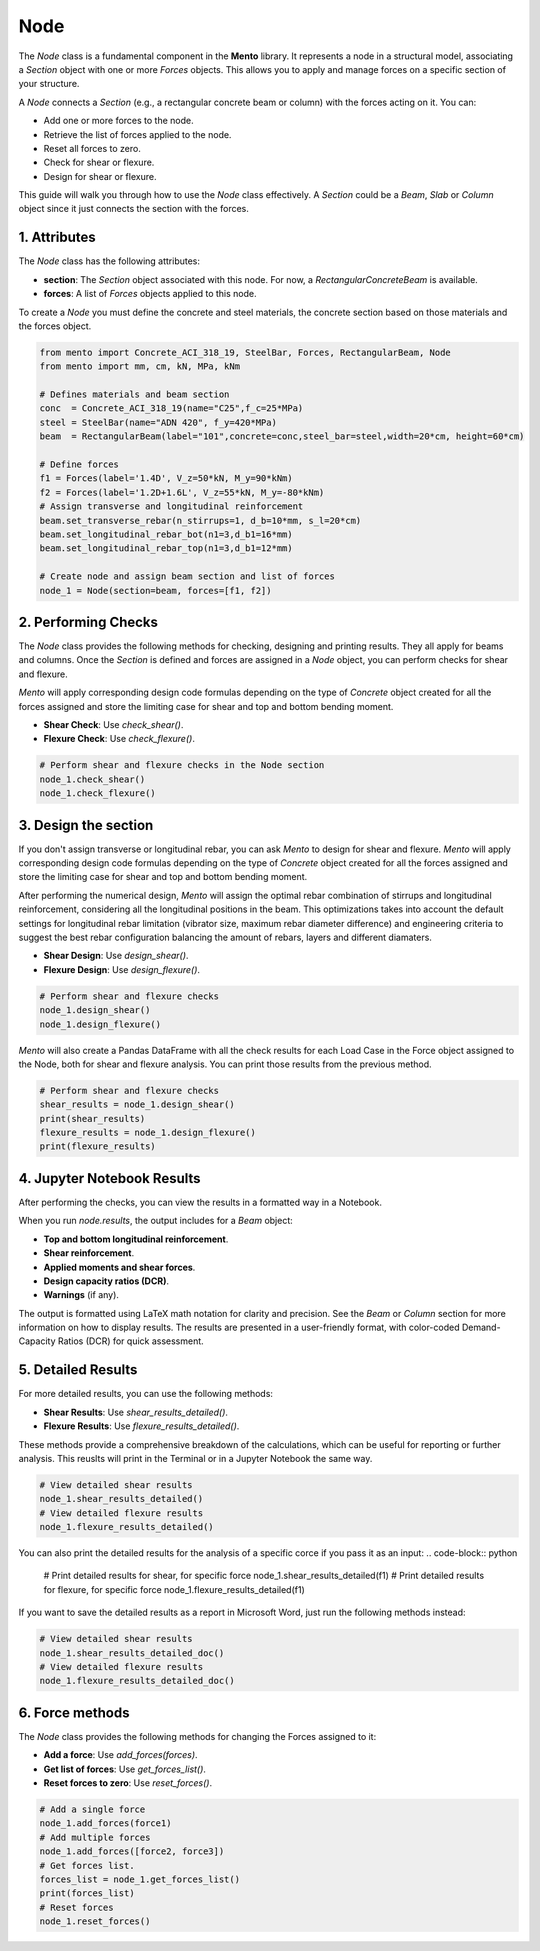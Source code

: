 Node
==========

The `Node` class is a fundamental component in the **Mento** library. It represents a node in a structural model, associating a `Section` object with one or more `Forces` objects. This allows you to apply and manage forces on a specific section of your structure.

A `Node` connects a `Section` (e.g., a rectangular concrete beam or column) with the forces acting on it. You can:

- Add one or more forces to the node.
- Retrieve the list of forces applied to the node.
- Reset all forces to zero.
- Check for shear or flexure.
- Design for shear or flexure.

This guide will walk you through how to use the `Node` class effectively.
A `Section` could be a `Beam`, `Slab` or `Column` object since it just connects the section with the forces. 

1. Attributes
********************

The `Node` class has the following attributes:

- **section**: The `Section` object associated with this node. For now, a `RectangularConcreteBeam` is available.
- **forces**: A list of `Forces` objects applied to this node.

To create a `Node` you must define the concrete and steel materials, the concrete section based on those materials and the forces object.

.. code-block:: python

    from mento import Concrete_ACI_318_19, SteelBar, Forces, RectangularBeam, Node
    from mento import mm, cm, kN, MPa, kNm

    # Defines materials and beam section
    conc  = Concrete_ACI_318_19(name="C25",f_c=25*MPa)
    steel = SteelBar(name="ADN 420", f_y=420*MPa)
    beam  = RectangularBeam(label="101",concrete=conc,steel_bar=steel,width=20*cm, height=60*cm)

    # Define forces
    f1 = Forces(label='1.4D', V_z=50*kN, M_y=90*kNm)
    f2 = Forces(label='1.2D+1.6L', V_z=55*kN, M_y=-80*kNm)
    # Assign transverse and longitudinal reinforcement
    beam.set_transverse_rebar(n_stirrups=1, d_b=10*mm, s_l=20*cm)
    beam.set_longitudinal_rebar_bot(n1=3,d_b1=16*mm)
    beam.set_longitudinal_rebar_top(n1=3,d_b1=12*mm)

    # Create node and assign beam section and list of forces
    node_1 = Node(section=beam, forces=[f1, f2])

2. Performing Checks
********************

The `Node` class provides the following methods for checking, designing and printing results. They all apply for beams and columns.
Once the `Section` is defined and forces are assigned in a `Node` object, you can perform checks for shear and flexure.

*Mento* will apply corresponding design code formulas depending on the type of `Concrete` object 
created for all the forces assigned and store the limiting case for shear and top and bottom bending moment. 

- **Shear Check**: Use `check_shear()`.
- **Flexure Check**: Use `check_flexure()`.

.. code-block:: python

    # Perform shear and flexure checks in the Node section
    node_1.check_shear()
    node_1.check_flexure()

3. Design the section
********************

If you don't assign transverse or longitudinal rebar, you can ask *Mento* to design for shear and flexure.
*Mento* will apply corresponding design code formulas depending on the type of `Concrete` object 
created for all the forces assigned and store the limiting case for shear and top and bottom bending moment. 

After performing the numerical design, *Mento* will assign the optimal rebar combination of stirrups and longitudinal reinforcement,
considering all the longitudinal positions in the beam. This optimizations takes into account the default settings 
for longitudinal rebar limitation (vibrator size, maximum rebar diameter difference) and engineering criteria to suggest
the best rebar configuration balancing the amount of rebars, layers and different diamaters.

- **Shear Design**: Use `design_shear()`.
- **Flexure Design**: Use `design_flexure()`.

.. code-block:: python

    # Perform shear and flexure checks
    node_1.design_shear()
    node_1.design_flexure()

*Mento* will also create a Pandas DataFrame with all the check results for each Load Case in the Force object assigned to the Node, both for shear and flexure analysis.
You can print those results from the previous method.

.. code-block:: python

    # Perform shear and flexure checks
    shear_results = node_1.design_shear()
    print(shear_results)
    flexure_results = node_1.design_flexure()
    print(flexure_results)

4. Jupyter Notebook Results
******************

After performing the checks, you can view the results in a formatted way in a Notebook.

When you run `node.results`, the output includes for a `Beam` object:

- **Top and bottom longitudinal reinforcement**.
- **Shear reinforcement**.
- **Applied moments and shear forces**.
- **Design capacity ratios (DCR)**.
- **Warnings** (if any).

The output is formatted using LaTeX math notation for clarity and precision.
See the `Beam` or `Column` section for more information on how to display results.
The results are presented in a user-friendly format, with color-coded Demand-Capacity Ratios (DCR) for quick assessment.

5. Detailed Results
*******************

For more detailed results, you can use the following methods:

- **Shear Results**: Use `shear_results_detailed()`.
- **Flexure Results**: Use `flexure_results_detailed()`.

These methods provide a comprehensive breakdown of the calculations, which can be useful for reporting or further analysis. 
This reuslts will print in the Terminal or in a Jupyter Notebook the same way.

.. code-block:: python

    # View detailed shear results
    node_1.shear_results_detailed()
    # View detailed flexure results
    node_1.flexure_results_detailed()

You can also print the detailed results for the analysis of a specific corce if you pass it as an input:
.. code-block:: python

    # Print detailed results for shear, for specific force
    node_1.shear_results_detailed(f1)
    # Print detailed results for flexure, for specific force
    node_1.flexure_results_detailed(f1)

If you want to save the detailed results as a report in Microsoft Word, just run the following methods instead:

.. code-block:: python

    # View detailed shear results
    node_1.shear_results_detailed_doc()
    # View detailed flexure results
    node_1.flexure_results_detailed_doc()

6. Force methods
********************

The `Node` class provides the following methods for changing the Forces assigned to it:

- **Add a force**: Use `add_forces(forces)`.
- **Get list of forces**: Use `get_forces_list()`.
- **Reset forces to zero**: Use `reset_forces()`.

.. code-block:: python

    # Add a single force
    node_1.add_forces(force1) 
    # Add multiple forces
    node_1.add_forces([force2, force3])  
    # Get forces list.
    forces_list = node_1.get_forces_list()
    print(forces_list)
    # Reset forces
    node_1.reset_forces()